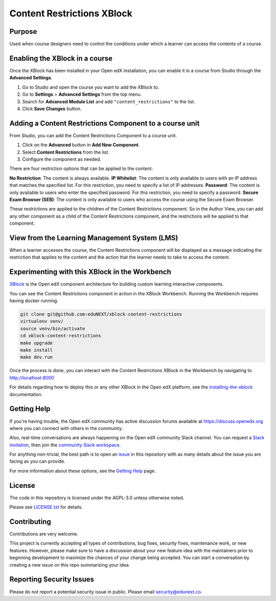 Content Restrictions XBlock
############################

|status-badge| |license-badge| |ci-badge|


Purpose
*******

Used when course designers need to control the conditions under which a learner can access the contents of a course.


Enabling the XBlock in a course
*******************************

Once the XBlock has been installed in your Open edX installation, you can enable it in a course from Studio
through the **Advanced Settings**.

1. Go to Studio and open the course you want to add the XBlock to.
2. Go to **Settings** > **Advanced Settings** from the top menu.
3. Search for **Advanced Module List** and add ``"content_restrictions"`` to the list.
4. Click **Save Changes** button.


Adding a Content Restrictions Component to a course unit
********************************************************

From Studio, you can add the Content Restrictions Component to a course unit.

1. Click on the **Advanced** button in **Add New Component**.
2. Select **Content Restrictions** from the list.
3. Configure the component as needed.

There are four restriction options that can be applied to the content:

**No Restriction**: The content is always available.
**IP Whitelist**: The content is only available to users with an IP address that matches the specified list. For this restriction, you need to specify a list of IP addresses.
**Password**: The content is only available to users who enter the specified password. For this restriction, you need to specify a password.
**Secure Exam Browser (SEB)**: The content is only available to users who access the course using the Secure Exam Browser.

These restrictions are applied to the children of the Content Restrictions component. So in the Author View, you can add
any other component as a child of the Content Restrictions component, and the restrictions will be applied to that component.


View from the Learning Management System (LMS)
**********************************************

When a learner accesses the course, the Content Restrictions component will be displayed as a message indicating the
restriction that applies to the content and the action that the learner needs to take to access the content.

Experimenting with this XBlock in the Workbench
************************************************

`XBlock`_ is the Open edX component architecture for building custom learning
interactive components.

.. _XBlock: https://openedx.org/r/xblock

You can see the Content Restrictions component in action in the XBlock Workbench.
Running the Workbench requires having docker running.

.. code:: bash

    git clone git@github.com:eduNEXT/xblock-content-restrictions
    virtualenv venv/
    source venv/bin/activate
    cd xblock-content-restrictions
    make upgrade
    make install
    make dev.run

Once the process is done, you can interact with the Content Restrictions XBlock in
the Workbench by navigating to http://localhost:8000

For details regarding how to deploy this or any other XBlock in the Open edX
platform, see the `installing-the-xblock`_ documentation.

.. _installing-the-xblock: https://edx.readthedocs.io/projects/xblock-tutorial/en/latest/edx_platform/devstack.html#installing-the-xblock


Getting Help
*************

If you're having trouble, the Open edX community has active discussion forums
available at https://discuss.openedx.org where you can connect with others in
the community.

Also, real-time conversations are always happening on the Open edX community
Slack channel. You can request a `Slack invitation`_, then join the
`community Slack workspace`_.

For anything non-trivial, the best path is to open an `issue`_ in this
repository with as many details about the issue you are facing as you can
provide.

For more information about these options, see the `Getting Help`_ page.

.. _Slack invitation: https://openedx.org/slack
.. _community Slack workspace: https://openedx.slack.com/
.. _issue: https://github.com/eduNEXT/xblock-content-restrictions/issues
.. _Getting Help: https://openedx.org/getting-help


License
*******

The code in this repository is licensed under the AGPL-3.0 unless otherwise
noted.

Please see `LICENSE.txt <LICENSE.txt>`_ for details.


Contributing
************

Contributions are very welcome.

This project is currently accepting all types of contributions, bug fixes,
security fixes, maintenance work, or new features.  However, please make sure
to have a discussion about your new feature idea with the maintainers prior to
beginning development to maximize the chances of your change being accepted.
You can start a conversation by creating a new issue on this repo summarizing
your idea.


Reporting Security Issues
*************************

Please do not report a potential security issue in public. Please email
security@edunext.co.


.. |ci-badge| image:: https://github.com/eduNEXT/xblock-content-restrictions/workflows/Python%20CI/badge.svg?branch=main
    :target: https://github.com/eduNEXT/xblock-content-restrictions/actions
    :alt: CI

.. |license-badge| image:: https://img.shields.io/github/license/eduNEXT/xblock-content-restrictions.svg
    :target: https://github.com/eduNEXT/xblock-content-restrictions/blob/main/LICENSE.txt
    :alt: License

.. |status-badge| image:: https://img.shields.io/badge/Status-Maintained-brightgreen
